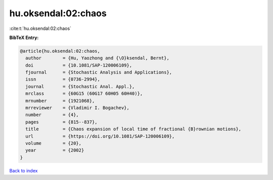 hu.oksendal:02:chaos
====================

:cite:t:`hu.oksendal:02:chaos`

**BibTeX Entry:**

.. code-block:: bibtex

   @article{hu.oksendal:02:chaos,
     author        = {Hu, Yaozhong and {\O}ksendal, Bernt},
     doi           = {10.1081/SAP-120006109},
     fjournal      = {Stochastic Analysis and Applications},
     issn          = {0736-2994},
     journal       = {Stochastic Anal. Appl.},
     mrclass       = {60G15 (60G17 60H05 60H40)},
     mrnumber      = {1921068},
     mrreviewer    = {Vladimir I. Bogachev},
     number        = {4},
     pages         = {815--837},
     title         = {Chaos expansion of local time of fractional {B}rownian motions},
     url           = {https://doi.org/10.1081/SAP-120006109},
     volume        = {20},
     year          = {2002}
   }

`Back to index <../By-Cite-Keys.html>`_
